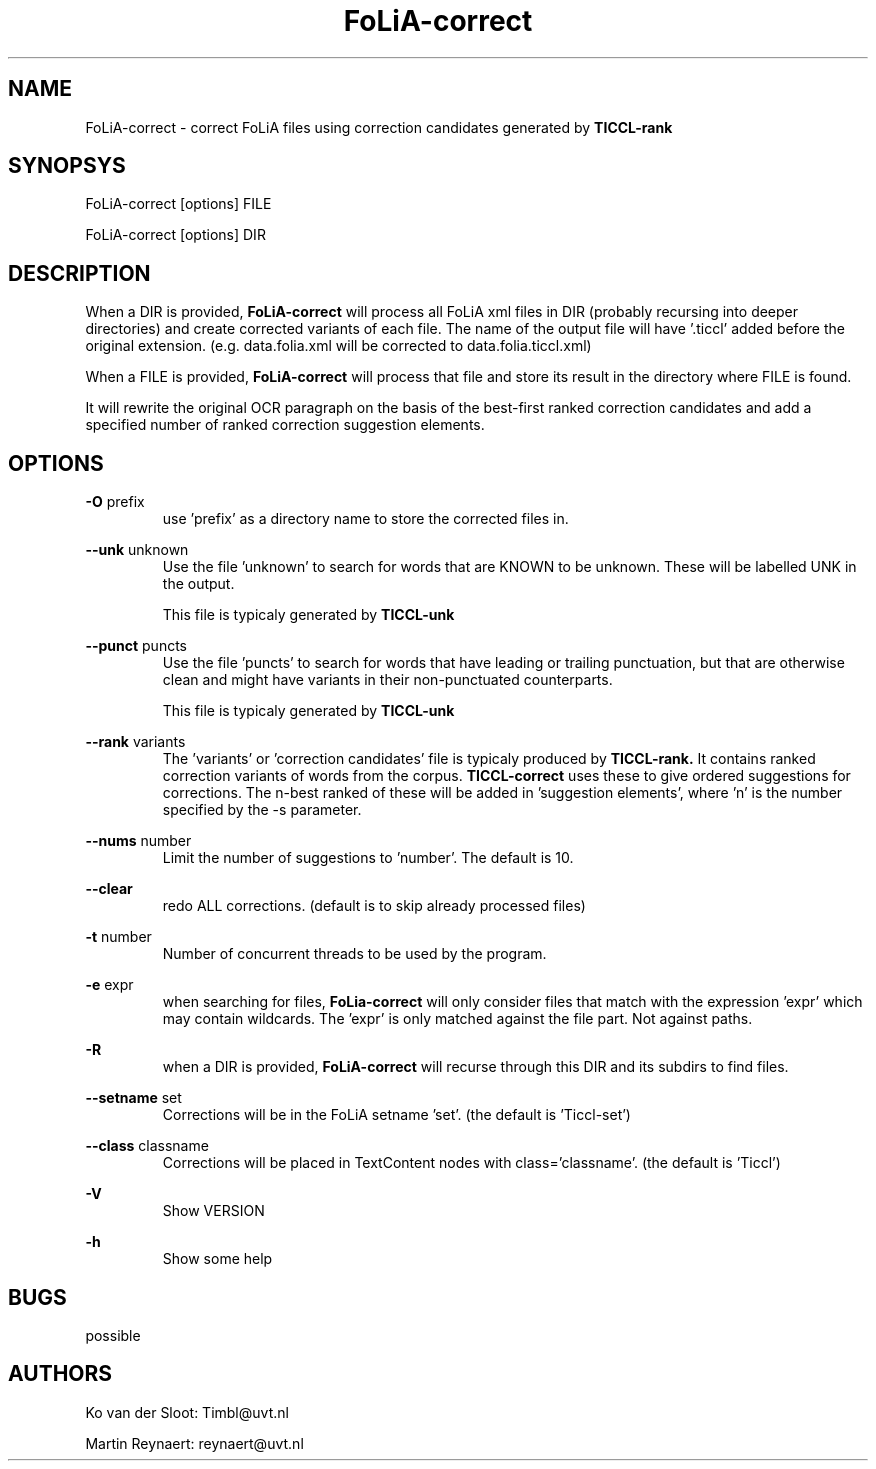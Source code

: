 .TH FoLiA-correct 1 "2014 apr 28"

.SH NAME
FoLiA-correct - correct FoLiA files using correction candidates generated by
.B TICCL-rank

.SH SYNOPSYS
FoLiA-correct [options] FILE

FoLiA-correct [options] DIR

.SH DESCRIPTION

When a DIR is provided,
.B FoLiA-correct
will process all FoLiA xml files in DIR (probably recursing into deeper
directories) and create corrected variants of each file.
The name of the output file will have '.ticcl' added before the original
extension. (e.g. data.folia.xml will be corrected to data.folia.ticcl.xml)

When a FILE is provided,
.B FoLiA-correct
will process that file and store its result in the directory where FILE is
found.

It will rewrite the original OCR paragraph on the basis of the best-first ranked correction candidates and add a specified number of ranked correction suggestion elements.

.SH OPTIONS

.B -O
prefix
.RS
use 'prefix' as a directory name to store the corrected files in.
.RE

.B --unk
unknown
.RS
Use the file 'unknown' to search for words that are KNOWN to be unknown.
These will be labelled UNK in the output.

This file is typicaly generated by
.B TICCL-unk
.RE

.B --punct
puncts
.RS
Use the file 'puncts' to search for words that have leading or trailing
punctuation, but that are otherwise clean and might have variants in their
non-punctuated counterparts.

This file is typicaly generated by
.B TICCL-unk

.RE

.B --rank
variants
.RS
The 'variants' or 'correction candidates' file is typicaly produced by
.B TICCL-rank.
It contains ranked correction variants of words from the corpus.
.B TICCL-correct
uses these to give ordered suggestions for corrections. The n-best ranked of these will be added in 'suggestion elements', where 'n' is the number specified by the -s parameter.
.RE

.B --nums
number
.RS
Limit the number of suggestions to 'number'. The default is 10.
.RE

.B --clear
.RS
redo ALL corrections. (default is to skip already processed files)
.RE

.B -t
number
.RS
Number of concurrent threads to be used by the program.
.RE

.B -e
expr
.RS
when searching for files,
.B FoLia-correct
will only consider files that match with the expression 'expr' which may
contain wildcards. The 'expr' is only matched against the file part.
Not against paths.
.RE

.B -R
.RS
when a DIR is provided,
.B FoLiA-correct
will recurse through this DIR and its subdirs to find files.
.RE

.B --setname
set
.RS
Corrections will be in the FoLiA setname 'set'. (the default is 'Ticcl-set')
.RE

.B --class
classname
.RS
Corrections will be placed in TextContent nodes with class='classname'. (the
default is 'Ticcl')
.RE

.B -V
.RS
Show VERSION
.RE

.B -h
.RS
Show some help
.RE

.SH BUGS
possible

.SH AUTHORS
Ko van der Sloot: Timbl@uvt.nl

Martin Reynaert: reynaert@uvt.nl
